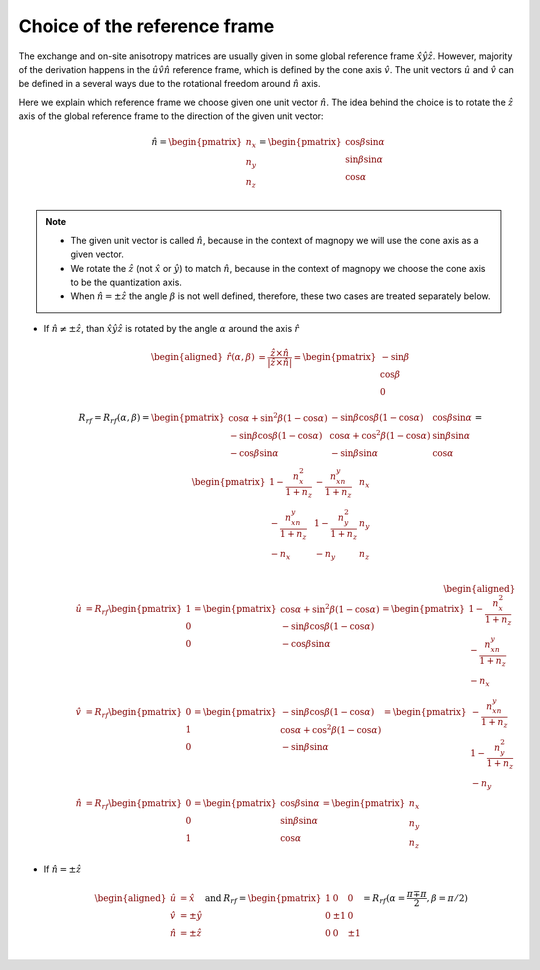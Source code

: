.. _user-guide_methods_rf-choice:

*****************************
Choice of the reference frame
*****************************

.. dropdown:: Notation used on this page

  * :math:`\vec{v}` - is a vector.
  * :math:`\hat{v}` - is a unit vector, corresponding to the
    vector :math:`\vec{v}`.
  * :math:`\times` - means cross product for vectors.
  * "reference frame" = "coordinate system" = "basis"
  * On this page all vectors and matrices are written in the
    :math:`\hat{x}\hat{y}\hat{z}` reference frame.


The exchange and on-site anisotropy matrices are usually given in
some global reference frame :math:`\hat{x}\hat{y}\hat{z}`.
However, majority of the derivation happens in the
:math:`\hat{u}\hat{v}\hat{n}` reference frame, which is defined by the cone
axis :math:`\hat{v}`. The unit vectors :math:`\hat{u}` and
:math:`\hat{v}` can be defined in a several ways due to the rotational freedom
around :math:`\hat{n}` axis.

Here we explain which reference frame we choose given one unit vector
:math:`\hat{n}`. The idea behind the choice is to rotate the :math:`\hat{z}`
axis of the global reference frame to the direction of the given unit vector:

.. math::

  \hat{n} =
  \begin{pmatrix}
    n_x \\
    n_y \\
    n_z \\
  \end{pmatrix} =
  \begin{pmatrix}
    \cos\beta\sin\alpha \\
    \sin\beta\sin\alpha \\
    \cos\alpha          \\
  \end{pmatrix}

.. raw:: html
  :file: ../../../images/rf-choice-n-angles.html

.. note::
  * The given unit vector is called :math:`\hat{n}`, because in the
    context of magnopy we will use the cone axis as a given vector.
  * We rotate the :math:`\hat{z}` (not :math:`\hat{x}` or :math:`\hat{y}`)
    to match :math:`\hat{n}`, because in the context of magnopy we
    choose the cone axis to be the quantization axis.
  * When :math:`\hat{n} = \pm\hat{z}` the angle :math:`\beta` is not well defined,
    therefore, these two cases are treated separately below.

* If :math:`\hat{n} \ne \pm \hat{z}`, than
  :math:`\hat{x}\hat{y}\hat{z}` is rotated by the angle
  :math:`\alpha` around the axis :math:`\hat{r}`

  .. math::

    \begin{aligned}
      \hat{r}(\alpha,\beta) &= \dfrac{\hat{z}\times\hat{n}}
      {\vert\hat{z}\times\hat{n}\vert} =
      \begin{pmatrix}
        -\sin\beta \\
        \cos\beta \\
        0
      \end{pmatrix}
    \end{aligned}

  .. math::
    :name: eq:rf-choice-rot-matrix

    R_{rf} = R_{rf}(\alpha,\beta) =
    \begin{pmatrix}
      \cos\alpha + \sin^2\beta(1-\cos\alpha) &
      -\sin\beta\cos\beta(1-\cos\alpha) &
      \cos\beta\sin\alpha  \\
      -\sin\beta\cos\beta(1-\cos\alpha) &
      \cos\alpha + \cos^2\beta(1-\cos\alpha) &
      \sin\beta\sin\alpha  \\
      -\cos\beta\sin\alpha &
      -\sin\beta\sin\alpha &
      \cos\alpha \\
    \end{pmatrix}
    =
    \begin{pmatrix}
      1 - \dfrac{n_x^2}{1+n_z} & -\dfrac{n_xn_y}{1+n_z}   & n_x  \\
      -\dfrac{n_xn_y}{1+n_z}   & 1 - \dfrac{n_y^2}{1+n_z} & n_y  \\
      -n_x                     & -n_y                     & n_z  \\
    \end{pmatrix}

  .. math::

    \begin{aligned}
      \hat{u} &= R_{rf} \begin{pmatrix} 1 \\ 0 \\ 0 \end{pmatrix}
      =
      \begin{pmatrix}
        \cos\alpha + \sin^2\beta(1-\cos\alpha) \\
        -\sin\beta\cos\beta(1-\cos\alpha) \\
        -\cos\beta\sin\alpha \\
      \end{pmatrix}
      =
      \begin{pmatrix}
        1 - \dfrac{n_x^2}{1+n_z} \\
        -\dfrac{n_xn_y}{1+n_z} \\
        -n_x
      \end{pmatrix} \\
      \hat{v} &= R_{rf} \begin{pmatrix} 0 \\ 1 \\ 0 \end{pmatrix}
      =
      \begin{pmatrix}
        -\sin\beta\cos\beta(1-\cos\alpha) \\
        \cos\alpha + \cos^2\beta(1-\cos\alpha) \\
        -\sin\beta\sin\alpha
      \end{pmatrix}
      =
      \begin{pmatrix}
        -\dfrac{n_xn_y}{1+n_z} \\
        1 - \dfrac{n_y^2}{1+n_z} \\
        -n_y
      \end{pmatrix} \\
      \hat{n} &= R_{rf} \begin{pmatrix} 0 \\ 0 \\ 1 \end{pmatrix}
      =
      \begin{pmatrix}
        \cos\beta\sin\alpha \\
        \sin\beta\sin\alpha \\
        \cos\alpha
      \end{pmatrix}
      =
      \begin{pmatrix}
        n_x \\
        n_y \\
        n_z
      \end{pmatrix}
    \end{aligned}


.. raw:: html
  :file: ../../../images/rf-choice-main-case.html

* If :math:`\hat{n} = \pm\hat{z}`

  .. math::
    \begin{matrix}
      \begin{aligned}
        \hat{u} &= \hat{x} \\
        \hat{v} &= \pm\hat{y} \\
        \hat{n} &= \pm\hat{z} \\
      \end{aligned} & \text{ and } &
      R_{rf} =
      \begin{pmatrix}
        1 & 0     & 0 \\
        0 & \pm 1 & 0 \\
        0 & 0     & \pm 1 \\
      \end{pmatrix}
      = R_{rf}(\alpha = \dfrac{\pi \mp \pi}{2}, \beta = \pi/2)
    \end{matrix}

.. raw:: html
  :file: ../../../images/rf-choice-special-cases.html

